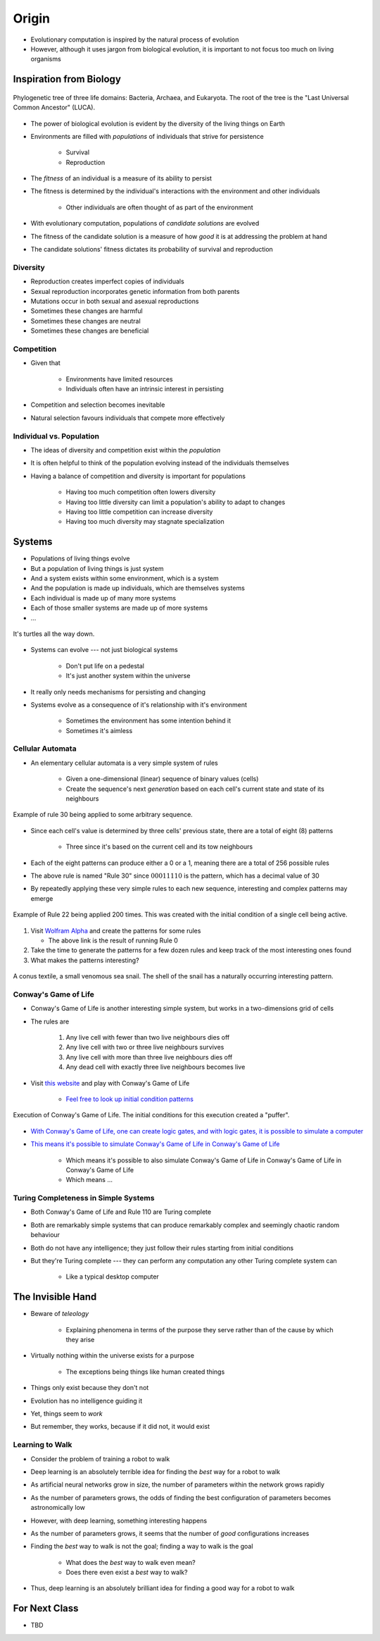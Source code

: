 ******
Origin
******

* Evolutionary computation is inspired by the natural process of evolution
* However, although it uses jargon from biological evolution, it is important to not focus too much on living organisms



Inspiration from Biology
========================

.. figure:: phylogenetic_tree.png
    :width: 500 px
    :align: center
    :target: https://en.wikipedia.org/wiki/Tree_of_life_(biology)

    Phylogenetic tree of three life domains: Bacteria, Archaea, and Eukaryota. The root of the tree is the "Last
    Universal Common Ancestor" (LUCA).


* The power of biological evolution is evident by the diversity of the living things on Earth
* Environments are filled with *populations* of individuals that strive for persistence

    * Survival
    * Reproduction


* The *fitness* of an individual is a measure of its ability to persist
* The fitness is determined by the individual's interactions with the environment and other individuals

    * Other individuals are often thought of as part of the environment


* With evolutionary computation, populations of *candidate solutions* are evolved
* The fitness of the candidate solution is a measure of how *good* it is at addressing the problem at hand
* The candidate solutions' fitness dictates its probability of survival and reproduction


Diversity
---------

* Reproduction creates imperfect copies of individuals
* Sexual reproduction incorporates genetic information from both parents
* Mutations occur in both sexual and asexual reproductions

* Sometimes these changes are harmful
* Sometimes these changes are neutral
* Sometimes these changes are beneficial


Competition
-----------

* Given that

    * Environments have limited resources
    * Individuals often have an intrinsic interest in persisting


* Competition and selection becomes inevitable
* Natural selection favours individuals that compete more effectively


Individual vs. Population
-------------------------

* The ideas of diversity and competition exist within the *population*
* It is often helpful to think of the population evolving instead of the individuals themselves
* Having a balance of competition and diversity is important for populations

    * Having too much competition often lowers diversity
    * Having too little diversity can limit a population's ability to adapt to changes
    * Having too little competition can increase diversity
    * Having too much diversity may stagnate specialization



Systems
=======

* Populations of living things evolve
* But a population of living things is just system
* And a system exists within some environment, which is a system
* And the population is made up individuals, which are themselves systems
* Each individual is made up of many more systems
* Each of those smaller systems are made up of more systems
* ...

.. figure:: turtles_turtles.png
    :width: 250 px
    :align: center
    :target: https://en.wikipedia.org/wiki/Turtles_all_the_way_down

    It's turtles all the way down.


* Systems can evolve --- not just biological systems

    * Don't put life on a pedestal
    * It's just another system within the universe


* It really only needs mechanisms for persisting and changing

* Systems evolve as a consequence of it's relationship with it's environment

    * Sometimes the environment has some intention behind it
    * Sometimes it's aimless


Cellular Automata 
-----------------

* An elementary cellular automata is a very simple system of rules

    * Given a one-dimensional (linear) sequence of binary values (cells)
    * Create the sequence's next *generation* based on each cell's current state and state of its neighbours


.. figure:: rule_30.gif
    :width: 500 px
    :align: center
    :target: https://en.wikipedia.org/wiki/Elementary_cellular_automaton

    Example of rule 30 being applied to some arbitrary sequence.


* Since each cell's value is determined by three cells' previous state, there are a total of eight (8) patterns

    * Three since it's based on the current cell and its tow neighbours

* Each of the eight patterns can produce either a 0 or a 1, meaning there are a total of 256 possible rules
* The above rule is named "Rule 30" since :math:`00011110` is the pattern, which has a decimal value of 30

* By repeatedly applying these very simple rules to each new sequence, interesting and complex patterns may emerge

.. figure:: rule_22.png
    :width: 333 px
    :align: center
    :target: https://www.wolframalpha.com/input?i=rule+22

    Example of Rule 22 being applied 200 times. This was created with the initial condition of a single cell being
    active.


#.  Visit `Wolfram Alpha <https://www.wolframalpha.com/input?i=rule+0>`_ and create the patterns for some rules

    * The above link is the result of running Rule 0


#. Take the time to generate the patterns for a few dozen rules and keep track of the most interesting ones found
#. What makes the patterns interesting?


.. figure:: rule_30_shell.png
    :width: 333 px
    :align: center
    :target: https://en.wikipedia.org/wiki/Rule_30

    A conus textile, a small venomous sea snail. The shell of the snail has a naturally occurring interesting pattern.


Conway's Game of Life
---------------------

* Conway's Game of Life is another interesting simple system, but works in a two-dimensions grid of cells
* The rules are

    #. Any live cell with fewer than two live neighbours dies off
    #. Any live cell with two or three live neighbours survives
    #. Any live cell with more than three live neighbours dies off
    #. Any dead cell with exactly three live neighbours becomes live


* Visit `this website <https://conwaylife.com/>`_ and play with Conway's Game of Life

    * `Feel free to look up initial condition patterns <https://conwaylife.com/wiki/Category:Patterns>`_


.. figure:: game_of_life_puffer.gif
    :width: 1000 px
    :align: center
    :target: https://en.wikipedia.org/wiki/Conway%27s_Game_of_Life

    Execution of Conway's Game of Life. The initial conditions for this execution created a "puffer".


* `With Conway's Game of Life, one can create logic gates, and with logic gates, it is possible to simulate a computer <https://nicholas.carlini.com/writing/2020/digital-logic-game-of-life.html>`_
* `This means it's possible to simulate Conway's Game of Life in Conway's Game of Life <https://www.youtube.com/watch?v=xP5-iIeKXE8>`_

    * Which means it's possible to also simulate Conway's Game of Life in Conway's Game of Life in Conway's Game of Life
    * Which means ...


Turing Completeness in Simple Systems
-------------------------------------

* Both Conway's Game of Life and Rule 110 are Turing complete
* Both are remarkably simple systems that can produce remarkably complex and seemingly chaotic random behaviour
* Both do not have any intelligence; they just follow their rules starting from initial conditions

* But they're Turing complete --- they can perform any computation any other Turing complete system can

    * Like a typical desktop computer



The Invisible Hand
==================

* Beware of *teleology*

    * Explaining phenomena in terms of the purpose they serve rather than of the cause by which they arise


* Virtually nothing within the universe exists for a purpose

    * The exceptions being things like human created things


* Things only exist because they don't not
* Evolution has no intelligence guiding it
* Yet, things seem to *work*
* But remember, they works, because if it did not, it would exist


Learning to Walk
----------------

* Consider the problem of training a robot to walk
* Deep learning is an absolutely terrible idea for finding the *best* way for a robot to walk
* As artificial neural networks grow in size, the number of parameters within the network grows rapidly
* As the number of parameters grows, the odds of finding the best configuration of parameters becomes astronomically low

* However, with deep learning, something interesting happens
* As the number of parameters grows, it seems that the number of *good* configurations increases
* Finding the *best* way to walk is not the goal; finding a way to walk is the goal

    * What does the *best* way to walk even mean?
    * Does there even exist a *best* way to walk?


* Thus, deep learning is an absolutely brilliant idea for finding a good way for a robot to walk



For Next Class
==============

* TBD
